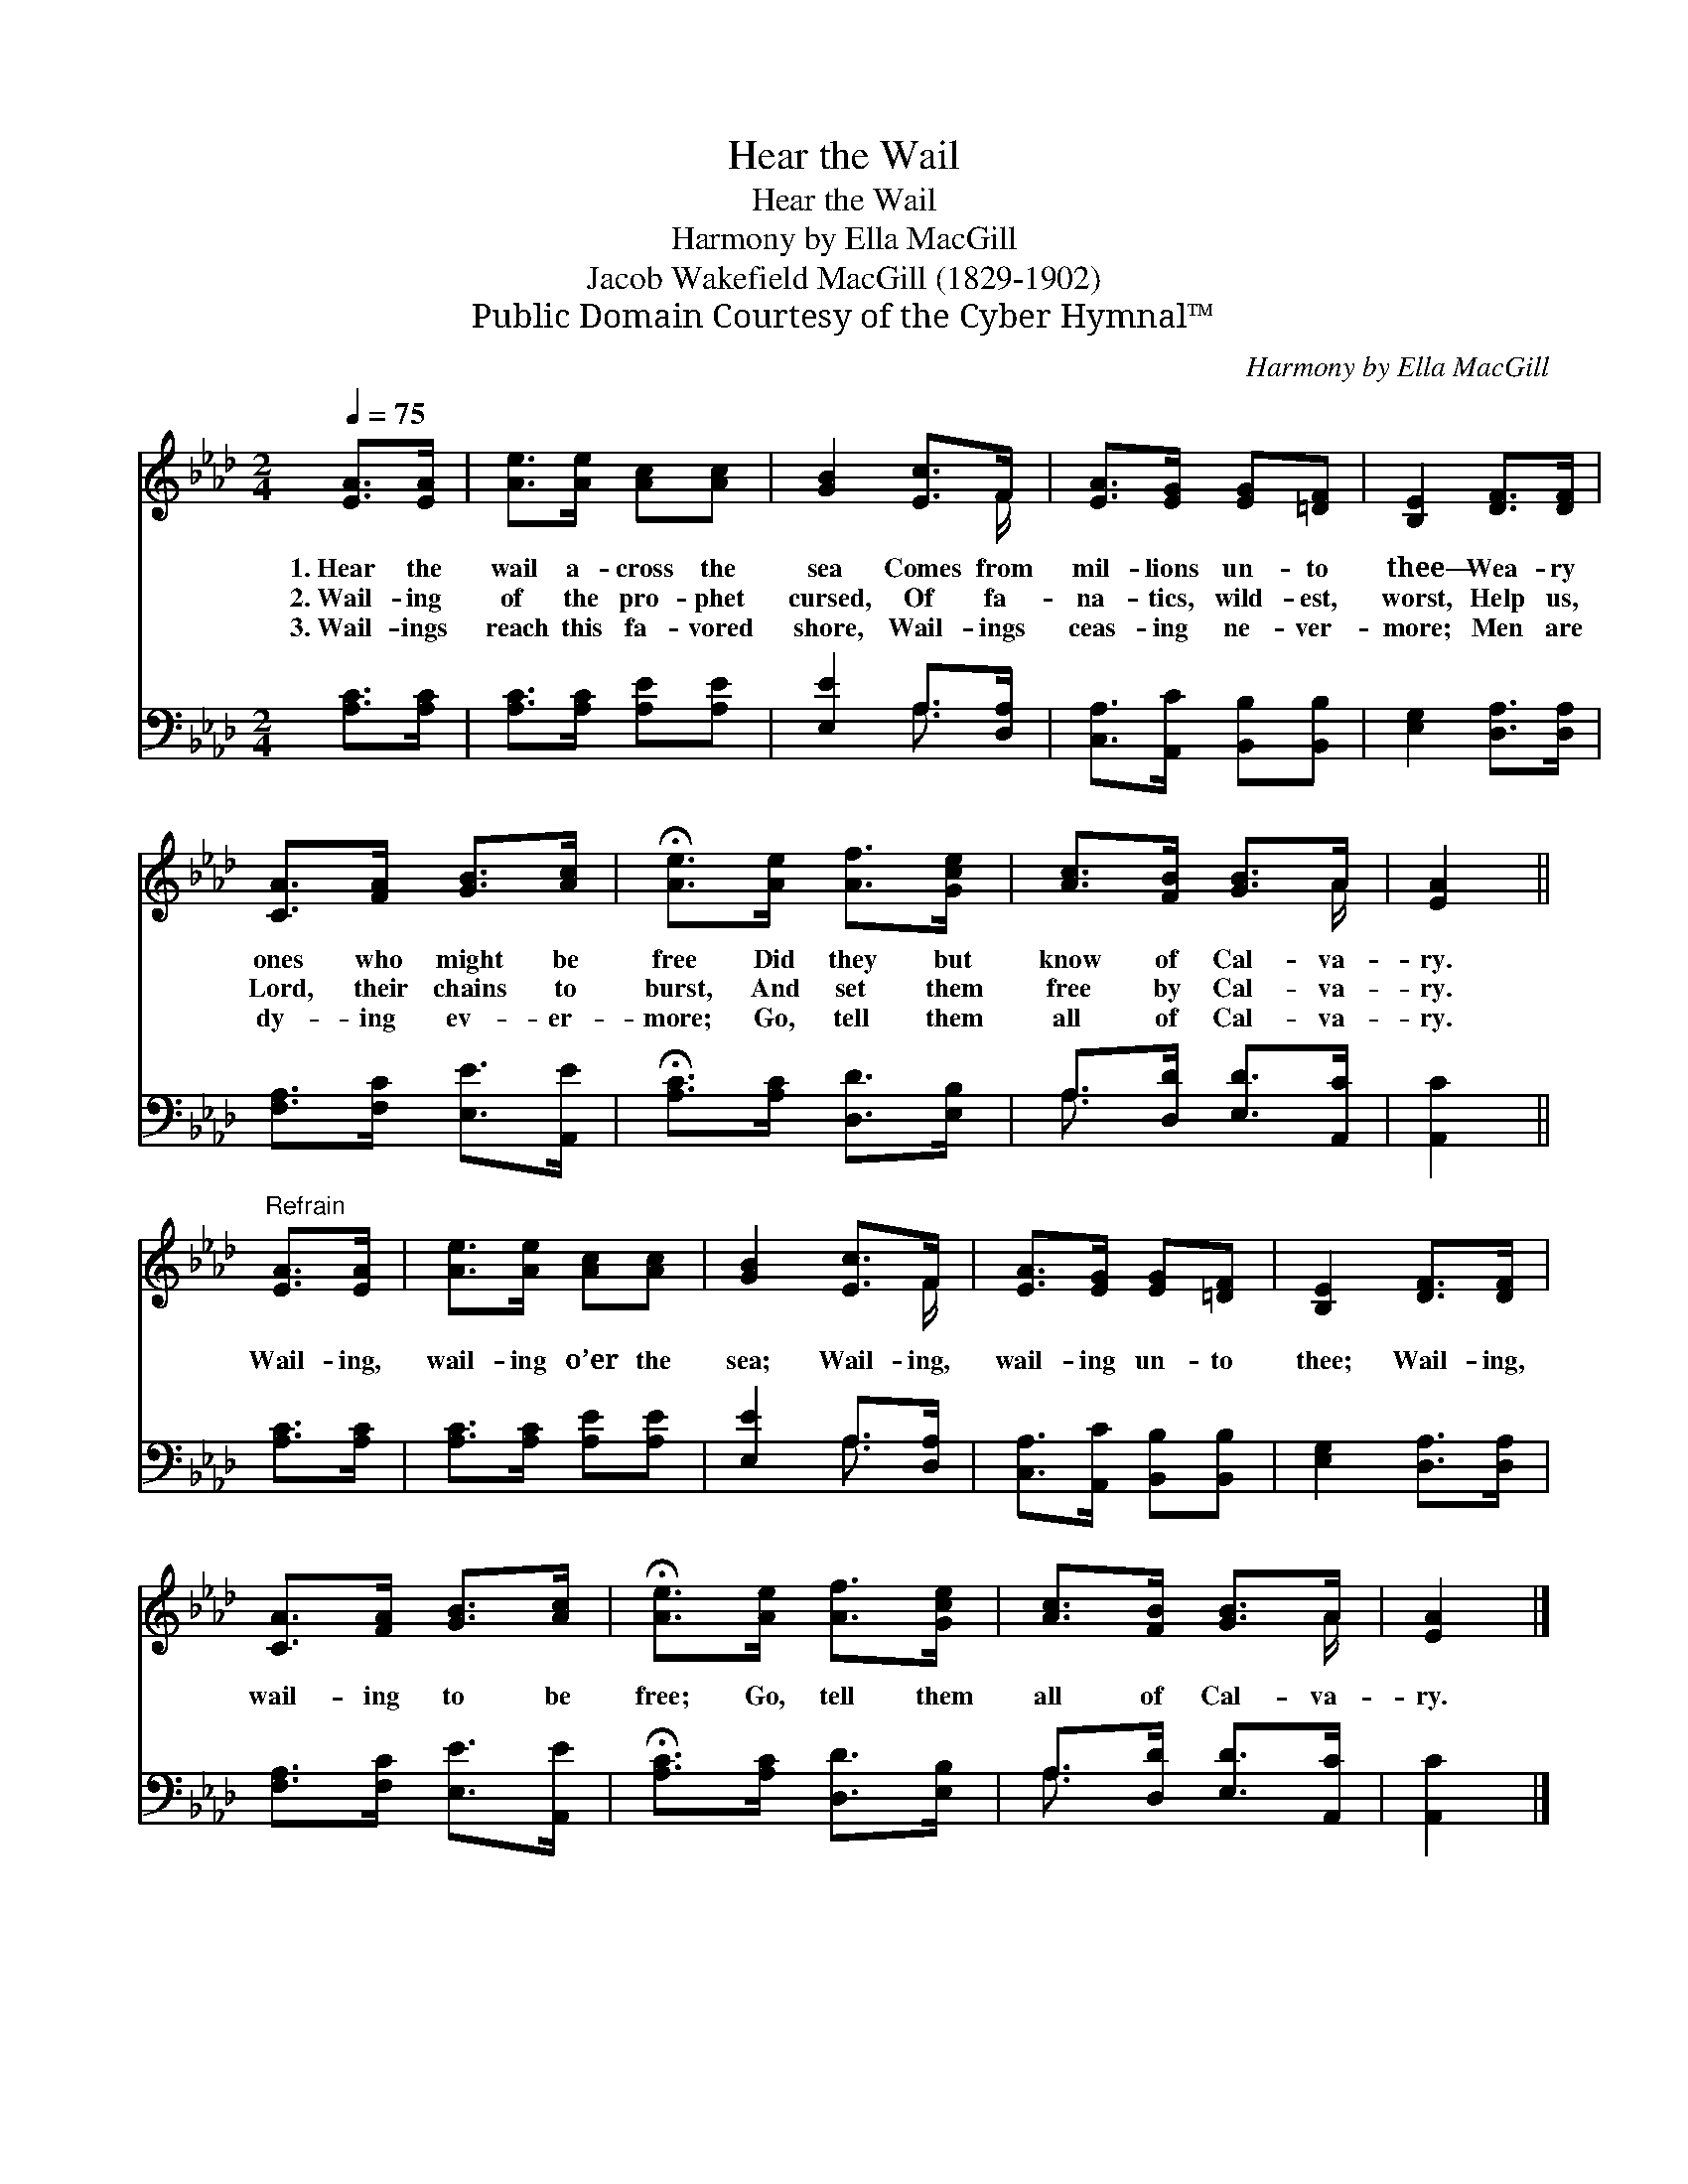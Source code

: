 X:1
T:Hear the Wail
T:Hear the Wail
T:Harmony by Ella MacGill
T:Jacob Wakefield MacGill (1829-1902)
T:Public Domain Courtesy of the Cyber Hymnal™
C:Harmony by Ella MacGill
Z:Public Domain
Z:Courtesy of the Cyber Hymnal™
%%score ( 1 2 ) ( 3 4 )
L:1/8
Q:1/4=75
M:2/4
K:Ab
V:1 treble 
V:2 treble 
V:3 bass 
V:4 bass 
V:1
 [EA]>[EA] | [Ae]>[Ae] [Ac][Ac] | [GB]2 [Ec]>F | [EA]>[EG] [EG][=DF] | [B,E]2 [DF]>[DF] | %5
w: 1.~Hear the|wail a- cross the|sea Comes from|mil- lions un- to|thee— Wea- ry|
w: 2.~Wail- ing|of the pro- phet|cursed, Of fa-|na- tics, wild- est,|worst, Help us,|
w: 3.~Wail- ings|reach this fa- vored|shore, Wail- ings|ceas- ing ne- ver-|more; Men are|
 [CA]>[FA] [GB]>[Ac] | !fermata![Ae]>[Ae] [Af]>[Gce] | [Ac]>[FB] [GB]>A | [EA]2 || %9
w: ones who might be|free Did they but|know of Cal- va-|ry.|
w: Lord, their chains to|burst, And set them|free by Cal- va-|ry.|
w: dy- ing ev- er-|more; Go, tell them|all of Cal- va-|ry.|
"^Refrain" [EA]>[EA] | [Ae]>[Ae] [Ac][Ac] | [GB]2 [Ec]>F | [EA]>[EG] [EG][=DF] | [B,E]2 [DF]>[DF] | %14
w: |||||
w: Wail- ing,|wail- ing o’er the|sea; Wail- ing,|wail- ing un- to|thee; Wail- ing,|
w: |||||
 [CA]>[FA] [GB]>[Ac] | !fermata![Ae]>[Ae] [Af]>[Gce] | [Ac]>[FB] [GB]>A | [EA]2 |] %18
w: ||||
w: wail- ing to be|free; Go, tell them|all of Cal- va-|ry.|
w: ||||
V:2
 x2 | x4 | x7/2 F/ | x4 | x4 | x4 | x4 | x7/2 A/ | x2 || x2 | x4 | x7/2 F/ | x4 | x4 | x4 | x4 | %16
 x7/2 A/ | x2 |] %18
V:3
 [A,C]>[A,C] | [A,C]>[A,C] [A,E][A,E] | [E,E]2 A,>[D,A,] | [C,A,]>[A,,C] [B,,B,][B,,B,] | %4
 [E,G,]2 [D,A,]>[D,A,] | [F,A,]>[F,C] [E,E]>[A,,E] | !fermata![A,C]>[A,C] [D,D]>[E,B,] | %7
 A,>[D,D] [E,D]>[A,,C] | [A,,C]2 || [A,C]>[A,C] | [A,C]>[A,C] [A,E][A,E] | [E,E]2 A,>[D,A,] | %12
 [C,A,]>[A,,C] [B,,B,][B,,B,] | [E,G,]2 [D,A,]>[D,A,] | [F,A,]>[F,C] [E,E]>[A,,E] | %15
 !fermata![A,C]>[A,C] [D,D]>[E,B,] | A,>[D,D] [E,D]>[A,,C] | [A,,C]2 |] %18
V:4
 x2 | x4 | x2 A,3/2 x/ | x4 | x4 | x4 | x4 | A,3/2 x5/2 | x2 || x2 | x4 | x2 A,3/2 x/ | x4 | x4 | %14
 x4 | x4 | A,3/2 x5/2 | x2 |] %18

